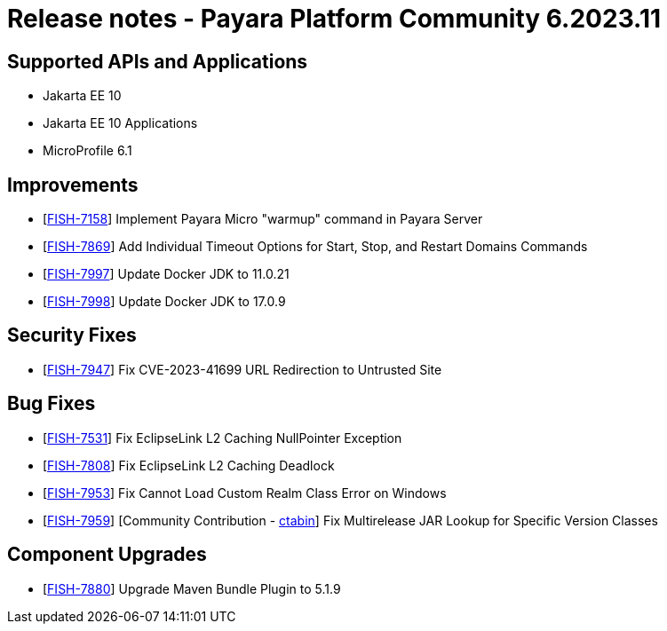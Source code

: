 = Release notes - Payara Platform Community 6.2023.11

== Supported APIs and Applications

* Jakarta EE 10
* Jakarta EE 10 Applications
* MicroProfile 6.1

== Improvements

* [https://github.com/payara/Payara/pull/6454[FISH-7158]]  Implement Payara Micro "warmup" command in Payara Server

* [https://github.com/payara/Payara/pull/6468[FISH-7869]] Add Individual Timeout Options for Start, Stop, and Restart Domains Commands

* [https://github.com/payara/Payara/pull/6476[FISH-7997]] Update Docker JDK to 11.0.21

* [https://github.com/payara/Payara-Enterprise/pull/1011[FISH-7998]] Update Docker JDK to 17.0.9

== Security Fixes

* [https://github.com/payara/Payara/pull/6464[FISH-7947]] Fix CVE-2023-41699 URL Redirection to Untrusted Site

== Bug Fixes

* [https://github.com/payara/Payara/pull/6447[FISH-7531]] Fix EclipseLink L2 Caching NullPointer Exception

* [https://github.com/payara/Payara/pull/6447[FISH-7808]] Fix EclipseLink L2 Caching Deadlock

* [https://github.com/payara/Payara/pull/6461[FISH-7953]] Fix Cannot Load Custom Realm Class Error on Windows

* [https://github.com/payara/Payara/pull/6460[FISH-7959]] [Community Contribution - https://github.com/ctabin[ctabin]] Fix Multirelease JAR Lookup for Specific Version Classes

== Component Upgrades

* [https://github.com/payara/Payara/pull/6439[FISH-7880]] Upgrade Maven Bundle Plugin to 5.1.9
